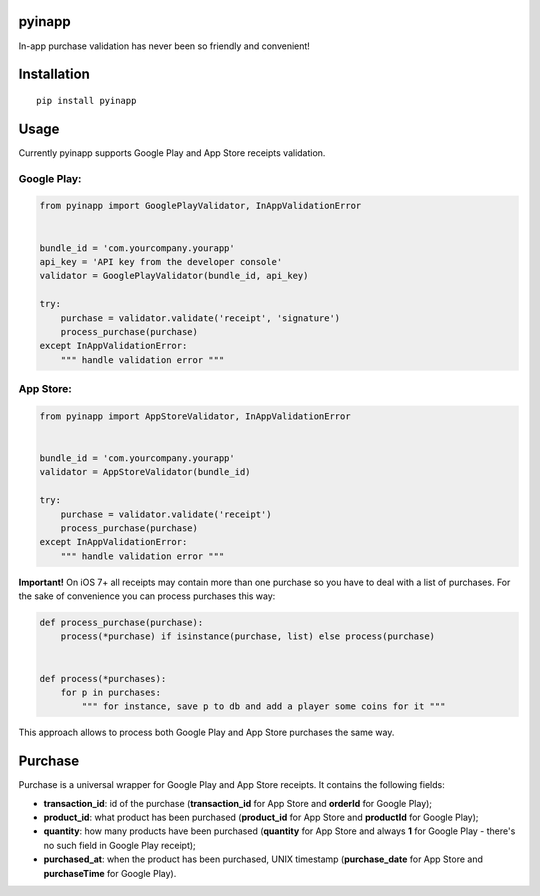 pyinapp
=======
|travis| |pypi|

.. |travis| image:: https://travis-ci.org/keeprocking/pyinapp.svg?branch=master
    :target: https://travis-ci.org/keeprocking/pyinapp
.. |pypi| image:: https://badge.fury.io/py/pyinapp.svg
    :target: https://badge.fury.io/py/pyinapp

In-app purchase validation has never been so friendly and convenient!

Installation
============
::

    pip install pyinapp

Usage
=====

Currently pyinapp supports Google Play and App Store receipts validation.

Google Play:
------------
.. code:: python

    from pyinapp import GooglePlayValidator, InAppValidationError


    bundle_id = 'com.yourcompany.yourapp'
    api_key = 'API key from the developer console'
    validator = GooglePlayValidator(bundle_id, api_key)

    try:
        purchase = validator.validate('receipt', 'signature')
        process_purchase(purchase)
    except InAppValidationError:
        """ handle validation error """

App Store:
----------
.. code:: python

    from pyinapp import AppStoreValidator, InAppValidationError


    bundle_id = 'com.yourcompany.yourapp'
    validator = AppStoreValidator(bundle_id)

    try:
        purchase = validator.validate('receipt')
        process_purchase(purchase)
    except InAppValidationError:
        """ handle validation error """

**Important!**
On iOS 7+ all receipts may contain more than one purchase so you have to deal with a list of purchases. For the sake of convenience you can process purchases this way:

.. code:: python

    def process_purchase(purchase):
        process(*purchase) if isinstance(purchase, list) else process(purchase)


    def process(*purchases):
        for p in purchases:
            """ for instance, save p to db and add a player some coins for it """


This approach allows to process both Google Play and App Store purchases the same way.

Purchase
========

Purchase is a universal wrapper for Google Play and App Store receipts. It contains the following fields:

- **transaction_id**: id of the purchase (**transaction_id** for App Store and **orderId** for Google Play);
- **product_id**: what product has been purchased (**product_id** for App Store and **productId** for Google Play);
- **quantity**: how many products have been purchased (**quantity** for App Store and always **1** for Google Play - there's no such field in Google Play receipt);
- **purchased_at**: when the product has been purchased, UNIX timestamp (**purchase_date** for App Store and **purchaseTime** for Google Play).
